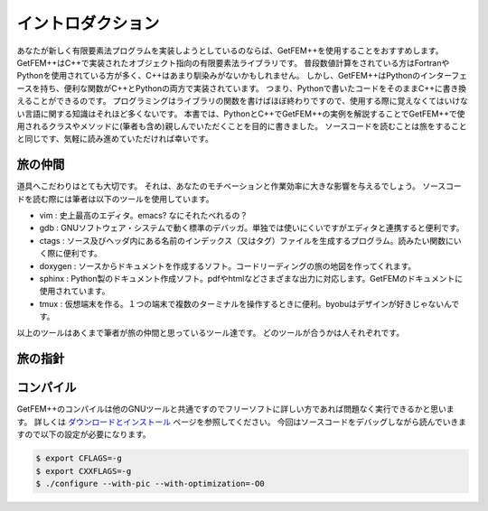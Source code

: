 
イントロダクション
==================

あなたが新しく有限要素法プログラムを実装しようとしているのならば、GetFEM++を使用することをおすすめします。
GetFEM++はC++で実装されたオブジェクト指向の有限要素法ライブラリです。
普段数値計算をされている方はFortranやPythonを使用されている方が多く、C++はあまり馴染みがないかもしれません。
しかし、GetFEM++はPythonのインターフェースを持ち、便利な関数がC++とPythonの両方で実装されています。
つまり、Pythonで書いたコードをそのままC++に書き換えることができるのです。
プログラミングはライブラリの関数を書けばほぼ終わりですので、使用する際に覚えなくてはいけない言語に関する知識はそれほど多くないです。
本書では、PythonとC++でGetFEM++の実例を解説することでGetFEM++で使用されるクラスやメソッドに(筆者も含め)親しんでいただくことを目的に書きました。
ソースコードを読むことは旅をすることと同じです、気軽に読み進めていただければ幸いです。

旅の仲間
^^^^^^^^

道具へこだわりはとても大切です。
それは、あなたのモチベーションと作業効率に大きな影響を与えるでしょう。
ソースコードを読む際には筆者は以下のツールを使用しています。

- vim : 史上最高のエディタ。emacs? なにそれたべれるの？
- gdb : GNUソフトウェア・システムで動く標準のデバッガ。単独では使いにくいですがエディタと連携すると便利です。
- ctags : ソース及びヘッダ内にある名前のインデックス（又はタグ）ファイルを生成するプログラム。読みたい関数にいく際に便利です。
- doxygen : ソースからドキュメントを作成するソフト。コードリーディングの旅の地図を作ってくれます。
- sphinx : Python製のドキュメント作成ソフト。pdfやhtmlなどさまざまな出力に対応します。GetFEMのドキュメントに使用されています。
- tmux : 仮想端末を作る。１つの端末で複数のターミナルを操作するときに便利。byobuはデザインが好きじゃないんです。

以上のツールはあくまで筆者が旅の仲間と思っているツール達です。
どのツールが合うかは人それぞれです。

旅の指針
^^^^^^^^

コンパイル
^^^^^^^^^^

GetFEM++のコンパイルは他のGNUツールと共通ですのでフリーソフトに詳しい方であれば問題なく実行できるかと思います。
詳しくは `ダウンロードとインストール <https://tkoyama010.github.io/getfem-docs-html-ja/download.html>`_ ページを参照してください。
今回はソースコードをデバッグしながら読んでいきますので以下の設定が必要になります。

.. code-block:: console

   $ export CFLAGS=-g
   $ export CXXFLAGS=-g
   $ ./configure --with-pic --with-optimization=-O0

